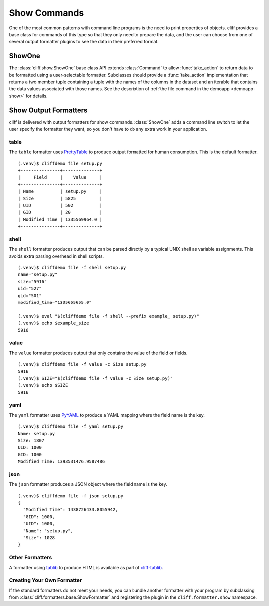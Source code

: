 ===============
 Show Commands
===============

One of the most common patterns with command line programs is the need
to print properties of objects. cliff provides a base class for
commands of this type so that they only need to prepare the data, and
the user can choose from one of several output formatter plugins to
see the data in their preferred format.

ShowOne
=======

The :class:`cliff.show.ShowOne` base class API extends
:class:`Command` to allow :func:`take_action` to return data to be
formatted using a user-selectable formatter. Subclasses should provide
a :func:`take_action` implementation that returns a two member tuple
containing a tuple with the names of the columns in the dataset and an
iterable that contains the data values associated with those
names. See the description of :ref:`the file command in the demoapp
<demoapp-show>` for details.

Show Output Formatters
======================

cliff is delivered with output formatters for show
commands. :class:`ShowOne` adds a command line switch to let the user
specify the formatter they want, so you don't have to do any extra
work in your application.

table
-----

The ``table`` formatter uses PrettyTable_ to produce output
formatted for human consumption.  This is the default formatter.

.. _PrettyTable: http://code.google.com/p/prettytable/

::

    (.venv)$ cliffdemo file setup.py
    +---------------+--------------+
    |     Field     |    Value     |
    +---------------+--------------+
    | Name          | setup.py     |
    | Size          | 5825         |
    | UID           | 502          |
    | GID           | 20           |
    | Modified Time | 1335569964.0 |
    +---------------+--------------+

shell
-----

The ``shell`` formatter produces output that can be parsed directly by
a typical UNIX shell as variable assignments. This avoids extra
parsing overhead in shell scripts.

::

    (.venv)$ cliffdemo file -f shell setup.py
    name="setup.py"
    size="5916"
    uid="527"
    gid="501"
    modified_time="1335655655.0"

    (.venv)$ eval "$(cliffdemo file -f shell --prefix example_ setup.py)"
    (.venv)$ echo $example_size
    5916

value
-----

The ``value`` formatter produces output that only contains the
value of the field or fields.

::

    (.venv)$ cliffdemo file -f value -c Size setup.py
    5916
    (.venv)$ SIZE="$(cliffdemo file -f value -c Size setup.py)"
    (.venv)$ echo $SIZE
    5916

yaml
----

The ``yaml`` formatter uses PyYAML_ to produce a YAML mapping where
the field name is the key.

.. _PyYAML: http://pyyaml.org/

::

    (.venv)$ cliffdemo file -f yaml setup.py
    Name: setup.py
    Size: 1807
    UID: 1000
    GID: 1000
    Modified Time: 1393531476.9587486

json
----

The ``json`` formatter produces a JSON object where the field name
is the key.

::

    (.venv)$ cliffdemo file -f json setup.py
    {
      "Modified Time": 1438726433.8055942, 
      "GID": 1000, 
      "UID": 1000, 
      "Name": "setup.py", 
      "Size": 1028
    }

Other Formatters
----------------

A formatter using tablib_ to produce HTML is available as part of
`cliff-tablib`_.

.. _cliff-tablib: https://github.com/dreamhost/cliff-tablib

Creating Your Own Formatter
---------------------------

If the standard formatters do not meet your needs, you can bundle
another formatter with your program by subclassing from
:class:`cliff.formatters.base.ShowFormatter` and registering the
plugin in the ``cliff.formatter.show`` namespace.


.. _tablib: https://github.com/kennethreitz/tablib
